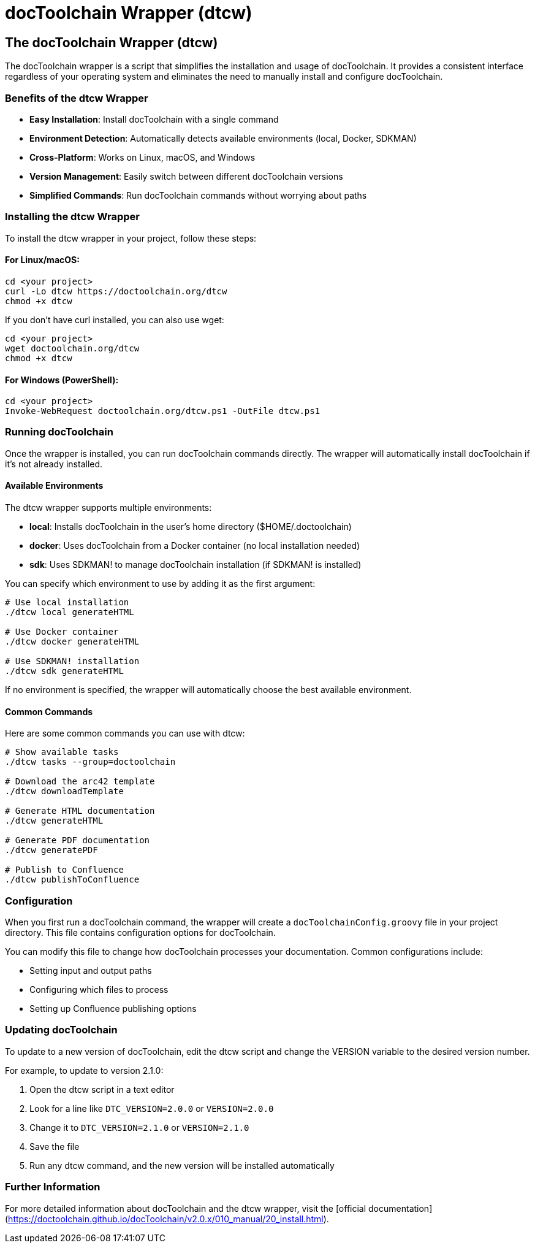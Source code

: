 = docToolchain Wrapper (dtcw)
:page-layout: single
:page-permalink: /getstarted/dtcw-wrapper
:page-header: { overlay_image: /images/splash/get-started-599118-unsplash.jpg, caption: "[David Iskander](https://unsplash.com/photos/iWTamkU5kiI)" }
:page-sidebar: { nav: getstarted}

== The docToolchain Wrapper (dtcw)

The docToolchain wrapper is a script that simplifies the installation and usage of docToolchain. It provides a consistent interface regardless of your operating system and eliminates the need to manually install and configure docToolchain.

=== Benefits of the dtcw Wrapper

* **Easy Installation**: Install docToolchain with a single command
* **Environment Detection**: Automatically detects available environments (local, Docker, SDKMAN)
* **Cross-Platform**: Works on Linux, macOS, and Windows
* **Version Management**: Easily switch between different docToolchain versions
* **Simplified Commands**: Run docToolchain commands without worrying about paths

=== Installing the dtcw Wrapper

To install the dtcw wrapper in your project, follow these steps:

==== For Linux/macOS:

[source,bash]
----
cd <your project>
curl -Lo dtcw https://doctoolchain.org/dtcw
chmod +x dtcw
----

If you don't have curl installed, you can also use wget:

[source,bash]
----
cd <your project>
wget doctoolchain.org/dtcw
chmod +x dtcw
----

==== For Windows (PowerShell):

[source,powershell]
----
cd <your project>
Invoke-WebRequest doctoolchain.org/dtcw.ps1 -OutFile dtcw.ps1
----

=== Running docToolchain

Once the wrapper is installed, you can run docToolchain commands directly. The wrapper will automatically install docToolchain if it's not already installed.

==== Available Environments

The dtcw wrapper supports multiple environments:

* **local**: Installs docToolchain in the user's home directory ($HOME/.doctoolchain)
* **docker**: Uses docToolchain from a Docker container (no local installation needed)
* **sdk**: Uses SDKMAN! to manage docToolchain installation (if SDKMAN! is installed)

You can specify which environment to use by adding it as the first argument:

[source,bash]
----
# Use local installation
./dtcw local generateHTML

# Use Docker container
./dtcw docker generateHTML

# Use SDKMAN! installation
./dtcw sdk generateHTML
----

If no environment is specified, the wrapper will automatically choose the best available environment.

==== Common Commands

Here are some common commands you can use with dtcw:

[source,bash]
----
# Show available tasks
./dtcw tasks --group=doctoolchain

# Download the arc42 template
./dtcw downloadTemplate

# Generate HTML documentation
./dtcw generateHTML

# Generate PDF documentation
./dtcw generatePDF

# Publish to Confluence
./dtcw publishToConfluence
----

=== Configuration

When you first run a docToolchain command, the wrapper will create a `docToolchainConfig.groovy` file in your project directory. This file contains configuration options for docToolchain.

You can modify this file to change how docToolchain processes your documentation. Common configurations include:

* Setting input and output paths
* Configuring which files to process
* Setting up Confluence publishing options

=== Updating docToolchain

To update to a new version of docToolchain, edit the dtcw script and change the VERSION variable to the desired version number.

For example, to update to version 2.1.0:

1. Open the dtcw script in a text editor
2. Look for a line like `DTC_VERSION=2.0.0` or `VERSION=2.0.0`
3. Change it to `DTC_VERSION=2.1.0` or `VERSION=2.1.0`
4. Save the file
5. Run any dtcw command, and the new version will be installed automatically

=== Further Information

For more detailed information about docToolchain and the dtcw wrapper, visit the [official documentation](https://doctoolchain.github.io/docToolchain/v2.0.x/010_manual/20_install.html).